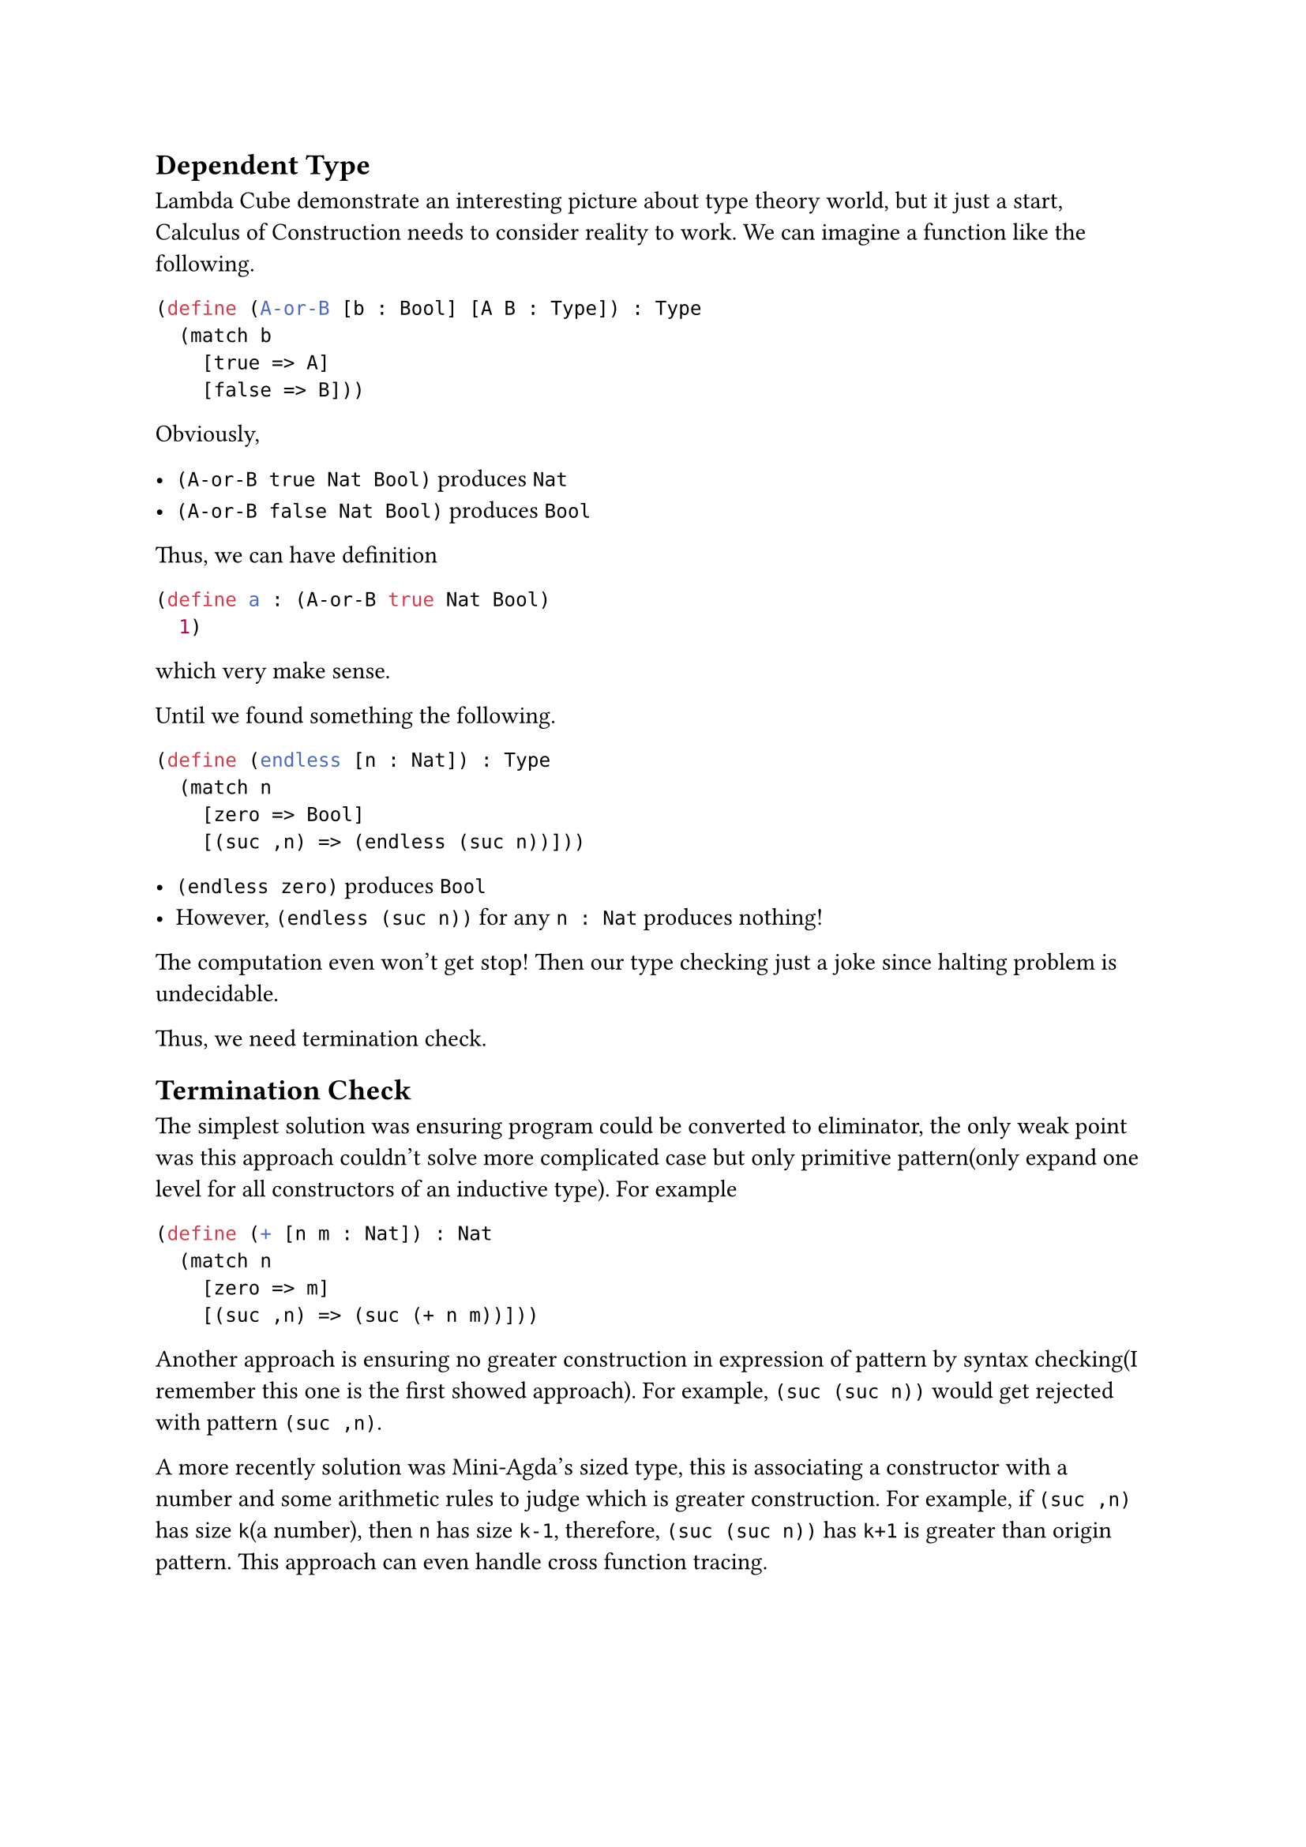 == Dependent Type

Lambda Cube demonstrate an interesting picture about type theory world, but it just a start, **Calculus of Construction** needs to consider reality to work. We can imagine a function like the following.

```rkt
(define (A-or-B [b : Bool] [A B : Type]) : Type
  (match b
    [true => A]
    [false => B]))
```

Obviously,

- `(A-or-B true Nat Bool)` produces `Nat`
- `(A-or-B false Nat Bool)` produces `Bool`

Thus, we can have definition

```rkt
(define a : (A-or-B true Nat Bool)
  1)
```

which very make sense.

Until we found something the following.

```rkt
(define (endless [n : Nat]) : Type
  (match n
    [zero => Bool]
    [(suc ,n) => (endless (suc n))]))
```

- `(endless zero)` produces `Bool`
- However, `(endless (suc n))` for any `n : Nat` produces nothing!

The computation even won't get stop! Then our type checking just a joke since halting problem is undecidable.

Thus, we need termination check.

== Termination Check

The simplest solution was ensuring program could be converted to eliminator, the only weak point was this approach couldn't solve more complicated case but only primitive pattern(only expand one level for all constructors of an inductive type). For example

```rkt
(define (+ [n m : Nat]) : Nat
  (match n
    [zero => m]
    [(suc ,n) => (suc (+ n m))]))
```

Another approach is ensuring no greater construction in expression of pattern by syntax checking(I remember this one is the first showed approach). For example, `(suc (suc n))` would get rejected with pattern `(suc ,n)`.

A more recently solution was Mini-Agda's sized type, this is associating a constructor with a number and some arithmetic rules to judge which is greater construction. For example, if `(suc ,n)` has size `k`(a number), then `n` has size `k-1`, therefore, `(suc (suc n))` has `k+1` is greater than origin pattern. This approach can even handle cross function tracing.
